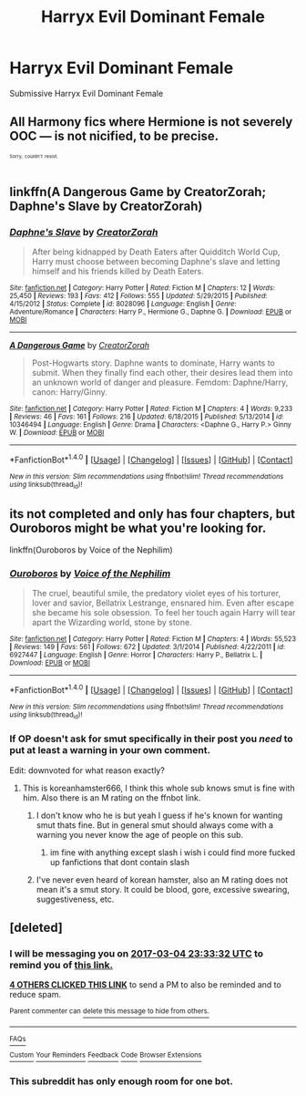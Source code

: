 #+TITLE: Harryx Evil Dominant Female

* Harryx Evil Dominant Female
:PROPERTIES:
:Score: 30
:DateUnix: 1488465190.0
:DateShort: 2017-Mar-02
:FlairText: Request
:END:
Submissive Harryx Evil Dominant Female


** All Harmony fics where Hermione is not severely OOC --- is not nicified, to be precise.

^{^{^{Sorry,}}} ^{^{^{couldn't}}} ^{^{^{resist.}}}
:PROPERTIES:
:Author: turbinicarpus
:Score: 18
:DateUnix: 1488509063.0
:DateShort: 2017-Mar-03
:END:


** linkffn(A Dangerous Game by CreatorZorah; Daphne's Slave by CreatorZorah)
:PROPERTIES:
:Author: shAdOwArt
:Score: 5
:DateUnix: 1488492563.0
:DateShort: 2017-Mar-03
:END:

*** [[http://www.fanfiction.net/s/8028096/1/][*/Daphne's Slave/*]] by [[https://www.fanfiction.net/u/3841564/CreatorZorah][/CreatorZorah/]]

#+begin_quote
  After being kidnapped by Death Eaters after Quidditch World Cup, Harry must choose between becoming Daphne's slave and letting himself and his friends killed by Death Eaters.
#+end_quote

^{/Site/: [[http://www.fanfiction.net/][fanfiction.net]] *|* /Category/: Harry Potter *|* /Rated/: Fiction M *|* /Chapters/: 12 *|* /Words/: 25,450 *|* /Reviews/: 193 *|* /Favs/: 412 *|* /Follows/: 555 *|* /Updated/: 5/29/2015 *|* /Published/: 4/15/2012 *|* /Status/: Complete *|* /id/: 8028096 *|* /Language/: English *|* /Genre/: Adventure/Romance *|* /Characters/: Harry P., Hermione G., Daphne G. *|* /Download/: [[http://www.ff2ebook.com/old/ffn-bot/index.php?id=8028096&source=ff&filetype=epub][EPUB]] or [[http://www.ff2ebook.com/old/ffn-bot/index.php?id=8028096&source=ff&filetype=mobi][MOBI]]}

--------------

[[http://www.fanfiction.net/s/10346494/1/][*/A Dangerous Game/*]] by [[https://www.fanfiction.net/u/3841564/CreatorZorah][/CreatorZorah/]]

#+begin_quote
  Post-Hogwarts story. Daphne wants to dominate, Harry wants to submit. When they finally find each other, their desires lead them into an unknown world of danger and pleasure. Femdom: Daphne/Harry, canon: Harry/Ginny.
#+end_quote

^{/Site/: [[http://www.fanfiction.net/][fanfiction.net]] *|* /Category/: Harry Potter *|* /Rated/: Fiction M *|* /Chapters/: 4 *|* /Words/: 9,233 *|* /Reviews/: 46 *|* /Favs/: 161 *|* /Follows/: 216 *|* /Updated/: 6/18/2015 *|* /Published/: 5/13/2014 *|* /id/: 10346494 *|* /Language/: English *|* /Genre/: Drama *|* /Characters/: <Daphne G., Harry P.> Ginny W. *|* /Download/: [[http://www.ff2ebook.com/old/ffn-bot/index.php?id=10346494&source=ff&filetype=epub][EPUB]] or [[http://www.ff2ebook.com/old/ffn-bot/index.php?id=10346494&source=ff&filetype=mobi][MOBI]]}

--------------

*FanfictionBot*^{1.4.0} *|* [[[https://github.com/tusing/reddit-ffn-bot/wiki/Usage][Usage]]] | [[[https://github.com/tusing/reddit-ffn-bot/wiki/Changelog][Changelog]]] | [[[https://github.com/tusing/reddit-ffn-bot/issues/][Issues]]] | [[[https://github.com/tusing/reddit-ffn-bot/][GitHub]]] | [[[https://www.reddit.com/message/compose?to=tusing][Contact]]]

^{/New in this version: Slim recommendations using/ ffnbot!slim! /Thread recommendations using/ linksub(thread_id)!}
:PROPERTIES:
:Author: FanfictionBot
:Score: 2
:DateUnix: 1488492629.0
:DateShort: 2017-Mar-03
:END:


** its not completed and only has four chapters, but Ouroboros might be what you're looking for.

linkffn(Ouroboros by Voice of the Nephilim)
:PROPERTIES:
:Author: HonestPelvis
:Score: 2
:DateUnix: 1488491851.0
:DateShort: 2017-Mar-03
:END:

*** [[http://www.fanfiction.net/s/6927447/1/][*/Ouroboros/*]] by [[https://www.fanfiction.net/u/1508866/Voice-of-the-Nephilim][/Voice of the Nephilim/]]

#+begin_quote
  The cruel, beautiful smile, the predatory violet eyes of his torturer, lover and savior, Bellatrix Lestrange, ensnared him. Even after escape she became his sole obsession. To feel her touch again Harry will tear apart the Wizarding world, stone by stone.
#+end_quote

^{/Site/: [[http://www.fanfiction.net/][fanfiction.net]] *|* /Category/: Harry Potter *|* /Rated/: Fiction M *|* /Chapters/: 4 *|* /Words/: 55,523 *|* /Reviews/: 149 *|* /Favs/: 561 *|* /Follows/: 672 *|* /Updated/: 3/1/2014 *|* /Published/: 4/22/2011 *|* /id/: 6927447 *|* /Language/: English *|* /Genre/: Horror *|* /Characters/: Harry P., Bellatrix L. *|* /Download/: [[http://www.ff2ebook.com/old/ffn-bot/index.php?id=6927447&source=ff&filetype=epub][EPUB]] or [[http://www.ff2ebook.com/old/ffn-bot/index.php?id=6927447&source=ff&filetype=mobi][MOBI]]}

--------------

*FanfictionBot*^{1.4.0} *|* [[[https://github.com/tusing/reddit-ffn-bot/wiki/Usage][Usage]]] | [[[https://github.com/tusing/reddit-ffn-bot/wiki/Changelog][Changelog]]] | [[[https://github.com/tusing/reddit-ffn-bot/issues/][Issues]]] | [[[https://github.com/tusing/reddit-ffn-bot/][GitHub]]] | [[[https://www.reddit.com/message/compose?to=tusing][Contact]]]

^{/New in this version: Slim recommendations using/ ffnbot!slim! /Thread recommendations using/ linksub(thread_id)!}
:PROPERTIES:
:Author: FanfictionBot
:Score: 1
:DateUnix: 1488491865.0
:DateShort: 2017-Mar-03
:END:


*** If OP doesn't ask for smut specifically in their post you /need/ to put at least a warning in your own comment.

Edit: downvoted for what reason exactly?
:PROPERTIES:
:Author: ItsSpicee
:Score: -1
:DateUnix: 1488501805.0
:DateShort: 2017-Mar-03
:END:

**** This is koreanhamster666, I think this whole sub knows smut is fine with him. Also there is an M rating on the ffnbot link.
:PROPERTIES:
:Author: Murky_Red
:Score: 4
:DateUnix: 1488546247.0
:DateShort: 2017-Mar-03
:END:

***** I don't know who he is but yeah I guess if he's known for wanting smut thats fine. But in general smut should always come with a warning you never know the age of people on this sub.
:PROPERTIES:
:Author: ItsSpicee
:Score: 2
:DateUnix: 1488550435.0
:DateShort: 2017-Mar-03
:END:

****** im fine with anything except slash i wish i could find more fucked up fanfictions that dont contain slash
:PROPERTIES:
:Score: 2
:DateUnix: 1488558959.0
:DateShort: 2017-Mar-03
:END:


***** I've never even heard of korean hamster, also an M rating does not mean it's a smut story. It could be blood, gore, excessive swearing, suggestiveness, etc.
:PROPERTIES:
:Author: Missing_Minus
:Score: 2
:DateUnix: 1488653055.0
:DateShort: 2017-Mar-04
:END:


** [deleted]
:PROPERTIES:
:Score: 0
:DateUnix: 1488487115.0
:DateShort: 2017-Mar-03
:END:

*** I will be messaging you on [[http://www.wolframalpha.com/input/?i=2017-03-04%2023:33:32%20UTC%20To%20Local%20Time][*2017-03-04 23:33:32 UTC*]] to remind you of [[https://www.reddit.com/r/HPfanfiction/comments/5x3ifl/harryx_evil_dominant_female/defg3s3][*this link.*]]

[[http://np.reddit.com/message/compose/?to=RemindMeBot&subject=Reminder&message=%5Bhttps://www.reddit.com/r/HPfanfiction/comments/5x3ifl/harryx_evil_dominant_female/defg3s3%5D%0A%0ARemindMe!%20%202%20days.][*4 OTHERS CLICKED THIS LINK*]] to send a PM to also be reminded and to reduce spam.

^{Parent commenter can} [[http://np.reddit.com/message/compose/?to=RemindMeBot&subject=Delete%20Comment&message=Delete!%20defplce][^{delete this message to hide from others.}]]

--------------

[[http://np.reddit.com/r/RemindMeBot/comments/24duzp/remindmebot_info/][^{FAQs}]]

[[http://np.reddit.com/message/compose/?to=RemindMeBot&subject=Reminder&message=%5BLINK%20INSIDE%20SQUARE%20BRACKETS%20else%20default%20to%20FAQs%5D%0A%0ANOTE:%20Don't%20forget%20to%20add%20the%20time%20options%20after%20the%20command.%0A%0ARemindMe!][^{Custom}]]
[[http://np.reddit.com/message/compose/?to=RemindMeBot&subject=List%20Of%20Reminders&message=MyReminders!][^{Your Reminders}]]
[[http://np.reddit.com/message/compose/?to=RemindMeBotWrangler&subject=Feedback][^{Feedback}]]
[[https://github.com/SIlver--/remindmebot-reddit][^{Code}]]
[[https://np.reddit.com/r/RemindMeBot/comments/4kldad/remindmebot_extensions/][^{Browser Extensions}]]
:PROPERTIES:
:Author: RemindMeBot
:Score: 1
:DateUnix: 1488497618.0
:DateShort: 2017-Mar-03
:END:


*** This subreddit has only enough room for one bot.
:PROPERTIES:
:Author: ItsSpicee
:Score: -3
:DateUnix: 1488501226.0
:DateShort: 2017-Mar-03
:END:

